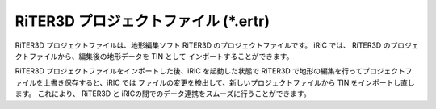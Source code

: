 RiTER3D プロジェクトファイル (\*.ertr)
===============================================

RiTER3D プロジェクトファイルは、地形編集ソフト RiTER3D のプロジェクトファイルです。
iRIC では、 RiTER3D のプロジェクトファイルから、編集後の地形データを TIN として
インポートすることができます。

RiTER3D プロジェクトファイルをインポートした後、iRIC を起動した状態で
RiTER3D で地形の編集を行ってプロジェクトファイルを上書き保存すると、iRIC では
ファイルの変更を検出して、新しいプロジェクトファイルから TIN をインポートし直します。
これにより、 RiTER3D と iRICの間でのデータ連携をスムーズに行うことができます。
